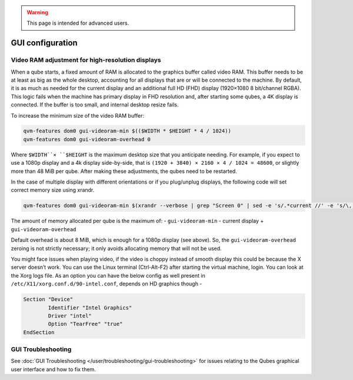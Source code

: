 .. warning::
      This page is intended for advanced users.

=================
GUI configuration
=================


Video RAM adjustment for high-resolution displays
-------------------------------------------------


When a qube starts, a fixed amount of RAM is allocated to the graphics
buffer called video RAM. This buffer needs to be at least as big as the
whole desktop, accounting for all displays that are or will be connected
to the machine. By default, it is as much as needed for the current
display and an additional full HD (FHD) display (1920×1080 8 bit/channel
RGBA). This logic fails when the machine has primary display in FHD
resolution and, after starting some qubes, a 4K display is connected. If
the buffer is too small, and internal desktop resize fails.

To increase the minimum size of the video RAM buffer:

.. code:: bash

      qvm-features dom0 gui-videoram-min $(($WIDTH * $HEIGHT * 4 / 1024))
      qvm-features dom0 gui-videoram-overhead 0


Where ``$WIDTH``× ``$HEIGHT`` is the maximum desktop size that you
anticipate needing. For example, if you expect to use a 1080p display
and a 4k display side-by-side, that is
``(1920 + 3840) × 2160 × 4 / 1024 = 48600``, or slightly more than 48
MiB per qube. After making these adjustments, the qubes need to be
restarted.

In the case of multiple display with different orientations or if you
plug/unplug displays, the following code will set correct memory size
using xrandr.

.. code:: bash

      qvm-features dom0 gui-videoram-min $(xrandr --verbose | grep "Screen 0" | sed -e 's/.*current //' -e 's/\,.*//' | awk '{print $1*$3*4/1024}')


The amount of memory allocated per qube is the maximum of: -
``gui-videoram-min`` - current display + ``gui-videoram-overhead``

Default overhead is about 8 MiB, which is enough for a 1080p display
(see above). So, the ``gui-videoram-overhead`` zeroing is not strictly
necessary; it only avoids allocating memory that will not be used.

You might face issues when playing video, if the video is choppy instead
of smooth display this could be because the X server doesn’t work. You
can use the Linux terminal (Ctrl-Alt-F2) after starting the virtual
machine, login. You can look at the Xorg logs file. As an option you can
have the below config as well present in
``/etc/X11/xorg.conf.d/90-intel.conf``, depends on HD graphics though -

.. code:: bash

      Section "Device"
              Identifier "Intel Graphics"
              Driver "intel"
              Option "TearFree" "true"
      EndSection


GUI Troubleshooting
-------------------


See :doc:`GUI Troubleshooting </user/troubleshooting/gui-troubleshooting>` for issues
relating to the Qubes graphical user interface and how to fix them.
